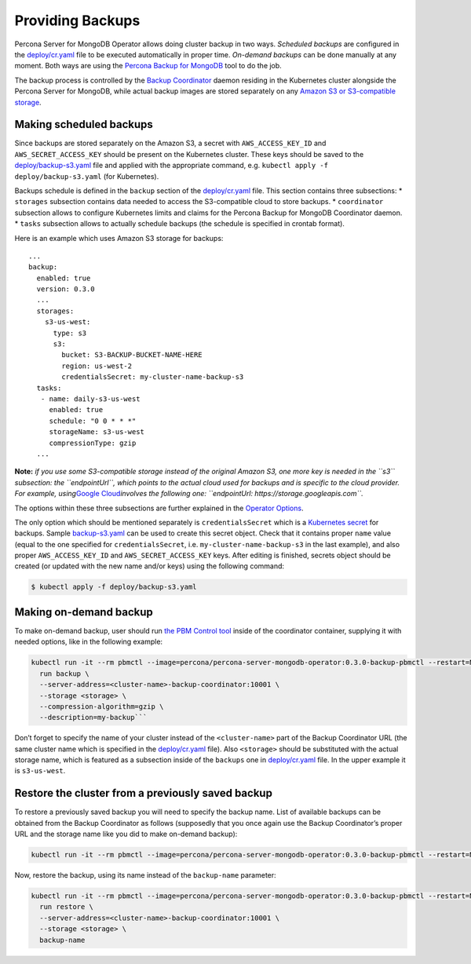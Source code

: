 Providing Backups
=================

Percona Server for MongoDB Operator allows doing cluster backup in two
ways. *Scheduled backups* are configured in the
`deploy/cr.yaml <https://github.com/percona/percona-server-mongodb-operator/blob/master/deploy/cr.yaml>`__
file to be executed automatically in proper time. *On-demand backups*
can be done manually at any moment. Both ways are using the `Percona
Backup for
MongoDB <https://github.com/percona/percona-backup-mongodb>`__ tool to
do the job.

The backup process is controlled by the `Backup
Coordinator <https://github.com/percona/percona-backup-mongodb#coordinator>`__
daemon residing in the Kubernetes cluster alongside the Percona Server
for MongoDB, while actual backup images are stored separately on any
`Amazon S3 or S3-compatible
storage <https://en.wikipedia.org/wiki/Amazon_S3#S3_API_and_competing_services>`__.

Making scheduled backups
------------------------

Since backups are stored separately on the Amazon S3, a secret with
``AWS_ACCESS_KEY_ID`` and ``AWS_SECRET_ACCESS_KEY`` should be present on
the Kubernetes cluster. These keys should be saved to the
`deploy/backup-s3.yaml <https://github.com/percona/percona-server-mongodb-operator/blob/master/deploy/backup-s3.yaml>`__
file and applied with the appropriate command,
e.g. \ ``kubectl apply -f deploy/backup-s3.yaml`` (for Kubernetes).

Backups schedule is defined in the ``backup`` section of the
`deploy/cr.yaml <https://github.com/percona/percona-server-mongodb-operator/blob/master/deploy/cr.yaml>`__
file. This section contains three subsections: \* ``storages``
subsection contains data needed to access the S3-compatible cloud to
store backups. \* ``coordinator`` subsection allows to configure
Kubernetes limits and claims for the Percona Backup for MongoDB
Coordinator daemon. \* ``tasks`` subsection allows to actually schedule
backups (the schedule is specified in crontab format).

Here is an example which uses Amazon S3 storage for backups:

::

   ...
   backup:
     enabled: true
     version: 0.3.0
     ...
     storages:
       s3-us-west:
         type: s3
         s3:
           bucket: S3-BACKUP-BUCKET-NAME-HERE
           region: us-west-2
           credentialsSecret: my-cluster-name-backup-s3
     tasks:
      - name: daily-s3-us-west
        enabled: true
        schedule: "0 0 * * *"
        storageName: s3-us-west
        compressionType: gzip
     ...

**Note:** *if you use some S3-compatible storage instead of the original
Amazon S3, one more key is needed in the ``s3`` subsection: the
``endpointUrl``, which points to the actual cloud used for backups and
is specific to the cloud provider. For example, using*\ `Google
Cloud <https://cloud.google.com>`__\ *involves the following one:
``endpointUrl: https://storage.googleapis.com``.*

The options within these three subsections are further explained in the
`Operator
Options <https://percona.github.io/percona-xtradb-cluster-operator/configure/operator>`__.

The only option which should be mentioned separately is
``credentialsSecret`` which is a `Kubernetes
secret <https://kubernetes.io/docs/concepts/configuration/secret/>`__
for backups. Sample
`backup-s3.yaml <https://github.com/percona/percona-server-mongodb-operator/blob/master/deploy/backup-s3.yaml>`__
can be used to create this secret object. Check that it contains proper
``name`` value (equal to the one specified for ``credentialsSecret``,
i.e. \ ``my-cluster-name-backup-s3`` in the last example), and also
proper ``AWS_ACCESS_KEY_ID`` and ``AWS_SECRET_ACCESS_KEY`` keys. After
editing is finished, secrets object should be created (or updated with
the new name and/or keys) using the following command:

.. code:: bash

   $ kubectl apply -f deploy/backup-s3.yaml

Making on-demand backup
-----------------------

To make on-demand backup, user should run `the PBM Control
tool <https://github.com/percona/percona-backup-mongodb#pbm-control-pbmctl>`__
inside of the coordinator container, supplying it with needed options,
like in the following example:

.. code:: bash

       kubectl run -it --rm pbmctl --image=percona/percona-server-mongodb-operator:0.3.0-backup-pbmctl --restart=Never -- \
         run backup \
         --server-address=<cluster-name>-backup-coordinator:10001 \
         --storage <storage> \
         --compression-algorithm=gzip \
         --description=my-backup```

Don’t forget to specify the name of your cluster instead of the
``<cluster-name>`` part of the Backup Coordinator URL (the same cluster
name which is specified in the
`deploy/cr.yaml <https://github.com/percona/percona-server-mongodb-operator/blob/master/deploy/cr.yaml>`__
file). Also ``<storage>`` should be substituted with the actual storage
name, which is featured as a subsection inside of the ``backups`` one in
`deploy/cr.yaml <https://github.com/percona/percona-server-mongodb-operator/blob/master/deploy/cr.yaml>`__
file. In the upper example it is ``s3-us-west``.

Restore the cluster from a previously saved backup
--------------------------------------------------

To restore a previously saved backup you will need to specify the backup
name. List of available backups can be obtained from the Backup
Coordinator as follows (supposedly that you once again use the Backup
Coordinator’s proper URL and the storage name like you did to make
on-demand backup):

.. code:: bash

      kubectl run -it --rm pbmctl --image=percona/percona-server-mongodb-operator:0.3.0-backup-pbmctl --restart=Never -- list backups --server-address=<cluster-name>-backup-coordinator:10001

Now, restore the backup, using its name instead of the ``backup-name``
parameter:

.. code:: bash

      kubectl run -it --rm pbmctl --image=percona/percona-server-mongodb-operator:0.3.0-backup-pbmctl --restart=Never -- \
        run restore \
        --server-address=<cluster-name>-backup-coordinator:10001 \
        --storage <storage> \
        backup-name
